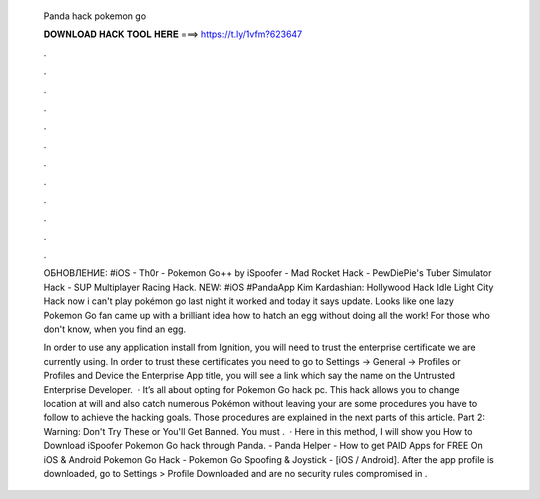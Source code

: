   Panda hack pokemon go
  
  
  
  𝐃𝐎𝐖𝐍𝐋𝐎𝐀𝐃 𝐇𝐀𝐂𝐊 𝐓𝐎𝐎𝐋 𝐇𝐄𝐑𝐄 ===> https://t.ly/1vfm?623647
  
  
  
  .
  
  
  
  .
  
  
  
  .
  
  
  
  .
  
  
  
  .
  
  
  
  .
  
  
  
  .
  
  
  
  .
  
  
  
  .
  
  
  
  .
  
  
  
  .
  
  
  
  .
  
  ОБНОВЛЕНИЕ: #iOS - Th0r - Pokemon Go++ by iSpoofer - Mad Rocket Hack - PewDiePie's Tuber Simulator Hack - SUP Multiplayer Racing Hack. NEW: #iOS #PandaApp Kim Kardashian: Hollywood Hack Idle Light City Hack now i can't play pokémon go last night it worked and today it says update. Looks like one lazy Pokemon Go fan came up with a brilliant idea how to hatch an egg without doing all the work! For those who don't know, when you find an egg.
  
  In order to use any application install from Ignition, you will need to trust the enterprise certificate we are currently using. In order to trust these certificates you need to go to Settings -> General -> Profiles or Profiles and Device  the Enterprise App title, you will see a link which say the name on the Untrusted Enterprise Developer.  · It’s all about opting for Pokemon Go hack pc. This hack allows you to change location at will and also catch numerous Pokémon without leaving your  are some procedures you have to follow to achieve the hacking goals. Those procedures are explained in the next parts of this article. Part 2: Warning: Don't Try These or You'll Get Banned. You must .  · Here in this method, I will show you How to Download iSpoofer Pokemon Go hack through Panda. - Panda Helper - How to get PAID Apps for FREE On iOS & Android Pokemon Go Hack - Pokemon Go Spoofing & Joystick - [iOS / Android]. After the app profile is downloaded, go to Settings > Profile Downloaded and are no security rules compromised in .
